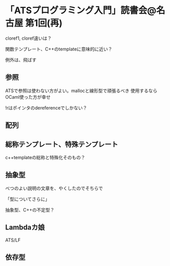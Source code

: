 

* 「ATSプログラミング入門」読書会@名古屋 第1回(再)

  cloref1, cloref違いは？
  
  関数テンプレート、C++のtemplateに意味的に近い？
  
  例外は、飛ばす

** 参照
   ATSで参照は使わない方がよい。mallocと線形型で頑張るべき
   使用するならOCaml使った方が幸せ

   !rはポインタのdereferenceでしかない？

** 配列
   

** 総称テンプレート、特殊テンプレート
   
   c++templateの総称と特殊化そのもの？
   
** 抽象型

   べつのよい説明の文章を、やくしたのでそちらで

   「型についてさらに」

   抽象型、C++の不定型？



** Lambdaカ娘

   ATS/LF

   

** 依存型

   
